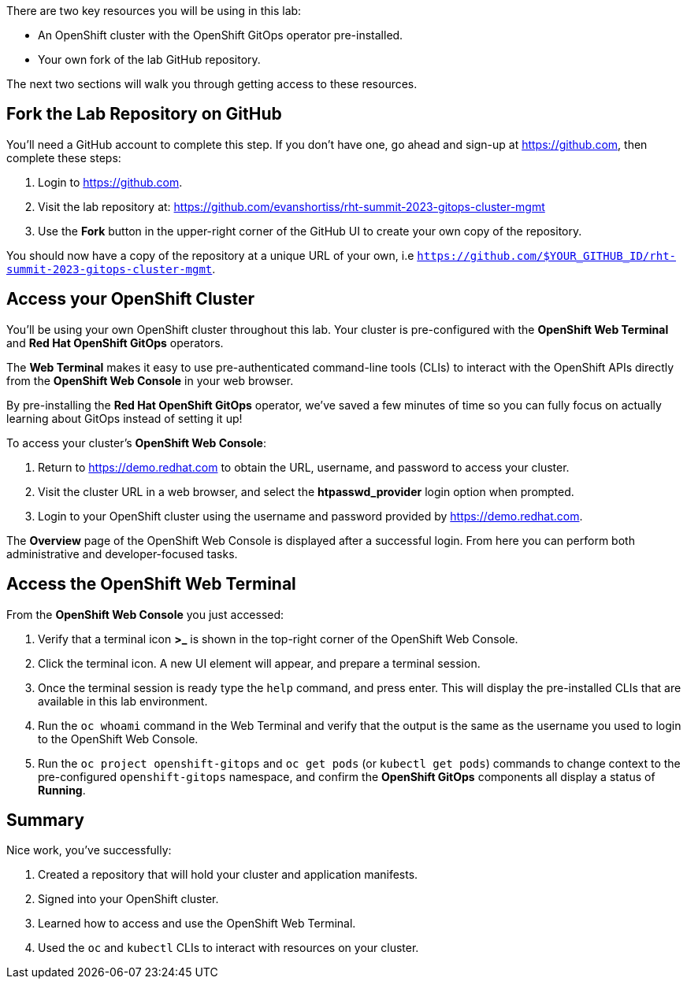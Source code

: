 :guid: %guid%
:user: %user%
:markup-in-source: verbatim,attributes,quotes

There are two key resources you will be using in this lab:

* An OpenShift cluster with the OpenShift GitOps operator pre-installed.
* Your own fork of the lab GitHub repository.

The next two sections will walk you through getting access to these resources.

== Fork the Lab Repository on GitHub

You'll need a GitHub account to complete this step. If you don't have one, go ahead and sign-up at https://github.com, then complete these steps:

. Login to https://github.com.
. Visit the lab repository at: https://github.com/evanshortiss/rht-summit-2023-gitops-cluster-mgmt
. Use the **Fork** button in the upper-right corner of the GitHub UI to create your own copy of the repository.

You should now have a copy of the repository at a unique URL of your own, i.e `https://github.com/$YOUR_GITHUB_ID/rht-summit-2023-gitops-cluster-mgmt`.

== Access your OpenShift Cluster

You'll be using your own OpenShift cluster throughout this lab. Your cluster is pre-configured with the **OpenShift Web Terminal** and **Red Hat OpenShift GitOps** operators.

The **Web Terminal** makes it easy to use pre-authenticated command-line tools (CLIs) to interact with the OpenShift APIs directly from the **OpenShift Web Console** in your web browser.

By pre-installing the **Red Hat OpenShift GitOps** operator, we've saved a few minutes of time so you can fully focus on actually learning about GitOps instead of setting it up!

To access your cluster's **OpenShift Web Console**:

. Return to https://demo.redhat.com to obtain the URL, username, and password to access your cluster.
. Visit the cluster URL in a web browser, and select the *htpasswd_provider* login option when prompted.
. Login to your OpenShift cluster using the username and password provided by https://demo.redhat.com.

The **Overview** page of the OpenShift Web Console is displayed after a successful login. From here you can perform both administrative and developer-focused tasks. 

== Access the OpenShift Web Terminal

From the **OpenShift Web Console** you just accessed:

. Verify that a terminal icon **>_** is shown in the top-right corner of the OpenShift Web Console.
. Click the terminal icon. A new UI element will appear, and prepare a terminal session.
. Once the terminal session is ready type the `help` command, and press enter. This will display the pre-installed CLIs that are available in this lab environment.
. Run the `oc whoami` command in the Web Terminal and verify that the output is the same as the username you used to login to the OpenShift Web Console.
. Run the `oc project openshift-gitops` and `oc get pods` (or `kubectl get pods`) commands to change context to the pre-configured `openshift-gitops` namespace, and confirm the **OpenShift GitOps** components all display a status of *Running*.

== Summary

Nice work, you've successfully:

. Created a repository that will hold your cluster and application manifests.
. Signed into your OpenShift cluster.
. Learned how to access and use the OpenShift Web Terminal.
. Used the `oc` and `kubectl` CLIs to interact with resources on your cluster.